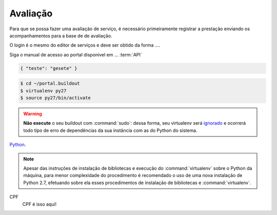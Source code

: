 Avaliação
**********

Para que se possa fazer uma avaliação de serviço, é necessário primeiramente registrar a prestação enviando os acompanhamentos para a base de de avaliação.

O login é o mesmo do editor de serviços e deve ser obtido da forma ....

Siga o manual de acesso ao portal disponível em ... :term:`API`

.. code-block:: json
 
   { "teste": "gesete" }

.. image:: _imagens/mylogo.svg
   :height: 100px
   :width: 200 px
   :scale: 50 %
   :alt: meu texto para a imagem


.. code-block:: python
   :emphasize-lines: 3,5

   def some_function():
       interesting = False
       print 'This line is highlighted.'
       print 'This one is not...'
       print '...but this one is.'

.. code-block:: console

    $ cd ~/portal.buildout
    $ virtualenv py27
    $ source py27/bin/activate

.. warning::
    **Não execute** o seu buildout com :command:`sudo`:
    dessa forma, seu virtualenv será `ignorado <http://askubuntu.com/a/478001>`_ e ocorrerá todo tipo de erro de dependências da sua instância com as do Python do sistema.

Python_.

.. _Python: http://www.python.org/

.. note::
    Apesar das instruções de instalação de bibliotecas e execução do :command:`virtualenv` sobre o Python da máquina,
    para menor complexidade do procedimento é recomendado o uso de uma nova instalação de Python 2.7,
    efetuando sobre ela esses procedimentos de instalação de bibliotecas e :command:`virtualenv`.


CPF
  CPF é isso aqui!


.. _`Portal de Serviços`: http://servicos.gov.br
